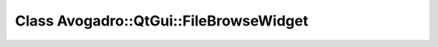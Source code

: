 Class Avogadro::QtGui::FileBrowseWidget
=======================================

.. doxygenclass:: Avogadro::QtGui::FileBrowseWidget
   :members:

